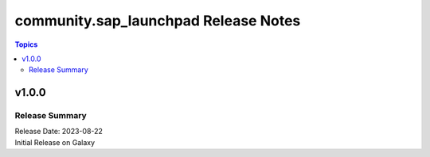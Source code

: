 ===================================
community.sap_launchpad Release Notes
===================================

.. contents:: Topics


v1.0.0
======

Release Summary
---------------

| Release Date: 2023-08-22
| Initial Release on Galaxy

